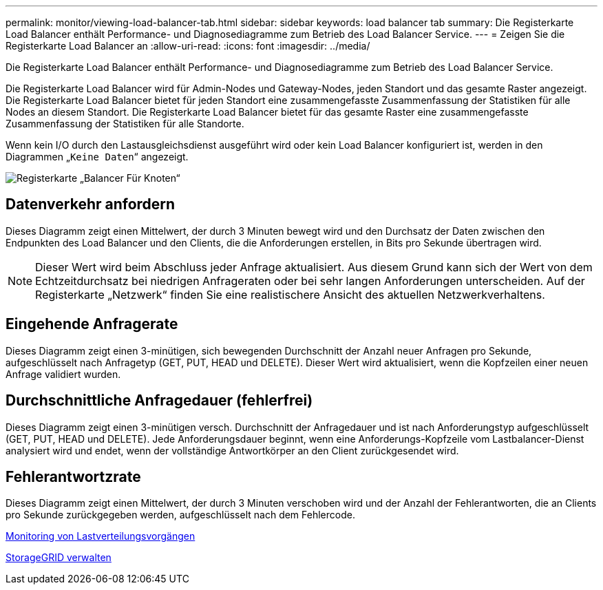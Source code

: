 ---
permalink: monitor/viewing-load-balancer-tab.html 
sidebar: sidebar 
keywords: load balancer tab 
summary: Die Registerkarte Load Balancer enthält Performance- und Diagnosediagramme zum Betrieb des Load Balancer Service. 
---
= Zeigen Sie die Registerkarte Load Balancer an
:allow-uri-read: 
:icons: font
:imagesdir: ../media/


[role="lead"]
Die Registerkarte Load Balancer enthält Performance- und Diagnosediagramme zum Betrieb des Load Balancer Service.

Die Registerkarte Load Balancer wird für Admin-Nodes und Gateway-Nodes, jeden Standort und das gesamte Raster angezeigt. Die Registerkarte Load Balancer bietet für jeden Standort eine zusammengefasste Zusammenfassung der Statistiken für alle Nodes an diesem Standort. Die Registerkarte Load Balancer bietet für das gesamte Raster eine zusammengefasste Zusammenfassung der Statistiken für alle Standorte.

Wenn kein I/O durch den Lastausgleichsdienst ausgeführt wird oder kein Load Balancer konfiguriert ist, werden in den Diagrammen „`Keine Daten`“ angezeigt.

image::../media/nodes_page_load_balancer_tab.png[Registerkarte „Balancer Für Knoten“]



== Datenverkehr anfordern

Dieses Diagramm zeigt einen Mittelwert, der durch 3 Minuten bewegt wird und den Durchsatz der Daten zwischen den Endpunkten des Load Balancer und den Clients, die die Anforderungen erstellen, in Bits pro Sekunde übertragen wird.


NOTE: Dieser Wert wird beim Abschluss jeder Anfrage aktualisiert. Aus diesem Grund kann sich der Wert von dem Echtzeitdurchsatz bei niedrigen Anfrageraten oder bei sehr langen Anforderungen unterscheiden. Auf der Registerkarte „Netzwerk“ finden Sie eine realistischere Ansicht des aktuellen Netzwerkverhaltens.



== Eingehende Anfragerate

Dieses Diagramm zeigt einen 3-minütigen, sich bewegenden Durchschnitt der Anzahl neuer Anfragen pro Sekunde, aufgeschlüsselt nach Anfragetyp (GET, PUT, HEAD und DELETE). Dieser Wert wird aktualisiert, wenn die Kopfzeilen einer neuen Anfrage validiert wurden.



== Durchschnittliche Anfragedauer (fehlerfrei)

Dieses Diagramm zeigt einen 3-minütigen versch. Durchschnitt der Anfragedauer und ist nach Anforderungstyp aufgeschlüsselt (GET, PUT, HEAD und DELETE). Jede Anforderungsdauer beginnt, wenn eine Anforderungs-Kopfzeile vom Lastbalancer-Dienst analysiert wird und endet, wenn der vollständige Antwortkörper an den Client zurückgesendet wird.



== Fehlerantwortzrate

Dieses Diagramm zeigt einen Mittelwert, der durch 3 Minuten verschoben wird und der Anzahl der Fehlerantworten, die an Clients pro Sekunde zurückgegeben werden, aufgeschlüsselt nach dem Fehlercode.

xref:monitoring-load-balancing-operations.adoc[Monitoring von Lastverteilungsvorgängen]

xref:../admin/index.adoc[StorageGRID verwalten]
